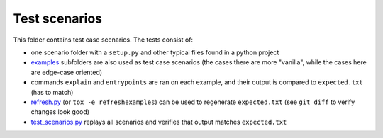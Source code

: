 Test scenarios
==============

This folder contains test case scenarios. The tests consist of:

* one scenario folder with a ``setup.py`` and other typical files found in a python project

* examples_ subfolders are also used as test case scenarios (the cases there are more "vanilla", while the cases here are edge-case oriented)

* commands ``explain`` and ``entrypoints`` are ran on each example, and their output is compared to ``expected.txt`` (has to match)

* `refresh.py`_ (or ``tox -e refreshexamples``) can be used to regenerate ``expected.txt`` (see ``git diff`` to verify changes look good)

* `test_scenarios.py`_ replays all scenarios and verifies that output matches ``expected.txt``



.. _examples: https://github.com/zsimic/setupmeta/tree/master/examples

.. _test_scenarios.py: https://github.com/zsimic/setupmeta/blob/master/tests/test_scenarios.py

.. _refresh.py: https://github.com/zsimic/setupmeta/blob/master/tests/refresh.py
